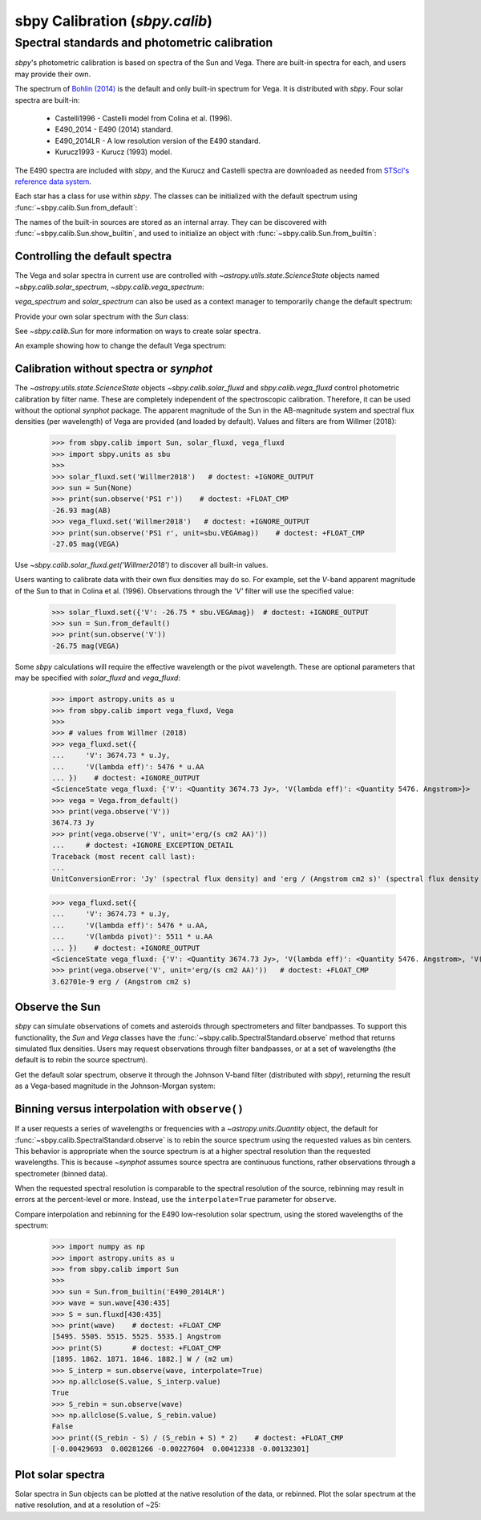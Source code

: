 .. _sbpy_calib:

sbpy Calibration (`sbpy.calib`)
===============================

Spectral standards and photometric calibration
----------------------------------------------
`sbpy`'s photometric calibration is based on spectra of the Sun and Vega.  There are built-in spectra for each, and users may provide their own.

The spectrum of `Bohlin (2014) <https://dx.doi.org/10.1088/0004-6256/147/6/127>`_ is the default and only built-in spectrum for Vega.  It is distributed with `sbpy`.  Four solar spectra are built-in:

  * Castelli1996 - Castelli model from Colina et al. (1996).
  * E490_2014 - E490 (2014) standard.
  * E490_2014LR - A low resolution version of the E490 standard.
  * Kurucz1993 - Kurucz (1993) model.

The E490 spectra are included with `sbpy`, and the Kurucz and Castelli spectra are downloaded as needed from `STScI's reference data system <http://www.stsci.edu/hst/observatory/crds/astronomical_catalogs.html>`_.

Each star has a class for use within `sbpy`.  The classes can be initialized with the default spectrum using :func:`~sbpy.calib.Sun.from_default`:

.. doctest-requires:: synphot

  >>> from sbpy.calib import Sun
  >>> sun = Sun.from_default()
  >>> print(sun)
  <Sun: E490-00a (2014) reference solar spectrum (Table 3)>

The names of the built-in sources are stored as an internal array.  They can be discovered with :func:`~sbpy.calib.Sun.show_builtin`, and used to initialize an object with :func:`~sbpy.calib.Sun.from_builtin`:

.. doctest-requires:: synphot

  >>> from sbpy.calib import Sun
  >>> Sun.show_builtin()
      name                                description
  ------------ -----------------------------------------------------------------
  Castelli1996      Castelli model, scaled and presented by Colina et al. (1996)
     E490_2014                E490-00a (2014) reference solar spectrum (Table 3)
   E490_2014LR E490-00a (2014) low resolution reference solar spectrum (Table 4)
    Kurucz1993               Kurucz (1993) model, scaled by Colina et al. (1996)
  >>> sun = Sun.from_builtin('E490_2014LR')
  >>> print(sun)
  <Sun: E490-00a (2014) low resolution reference solar spectrum (Table 4)>

Controlling the default spectra
^^^^^^^^^^^^^^^^^^^^^^^^^^^^^^^

The Vega and solar spectra in current use are controlled with `~astropy.utils.state.ScienceState` objects named `~sbpy.calib.solar_spectrum`,  `~sbpy.calib.vega_spectrum`:

.. doctest-requires:: synphot

  >>> from sbpy.calib import Sun, solar_spectrum
  >>> solar_spectrum.set('E490_2014LR')
  <ScienceState solar_spectrum: <Sun: E490-00a (2014) low resolution reference solar spectrum (Table 4)>>
  >>> # E490 low-resolution spectrum in effect for all of sbpy
  >>> sun = Sun.from_default()
  >>> print(sun)
  <Sun: E490-00a (2014) low resolution reference solar spectrum (Table 4)>

`vega_spectrum` and `solar_spectrum` can also be used as a context manager to temporarily change the default spectrum:

.. doctest-requires:: synphot

  >>> from sbpy.calib import Sun, solar_spectrum
  >>> solar_spectrum.set('E490_2014')  # E490 in effect
  <ScienceState solar_spectrum: <Sun: E490-00a (2014) reference solar spectrum (Table 3)>>
  >>> with solar_spectrum.set('E490_2014LR'):
  ...   # E490 low-res in effect
  ...   print(Sun.from_default())
  <Sun: E490-00a (2014) low resolution reference solar spectrum (Table 4)>
  >>> # Back to module default.
  >>> print(Sun.from_default())
  <Sun: E490-00a (2014) reference solar spectrum (Table 3)>

Provide your own solar spectrum with the `Sun` class:

.. doctest-requires:: synphot

  >>> from sbpy.calib import Sun, solar_spectrum
  >>> with solar_spectrum.set(Sun.from_file('sun.txt')):  # doctest: +SKIP
  ...   # sun.txt in effect

See `~sbpy.calib.Sun` for more information on ways to create solar spectra.

An example showing how to change the default Vega spectrum:

.. doctest-requires:: synphot

  >>> from sbpy.calib import Vega, vega_spectrum
  >>> print(Vega.from_default())     # doctest: +SKIP
  <Vega: Dust-free template spectrum of Bohlin 2014>
  >>> with vega_spectrum.set(Vega.from_file('vega.txt')):  # doctest: +SKIP
  ...   # vega.txt in effect


Calibration without spectra or `synphot`
^^^^^^^^^^^^^^^^^^^^^^^^^^^^^^^^^^^^^^^^

The `~astropy.utils.state.ScienceState` objects `~sbpy.calib.solar_fluxd` and `sbpy.calib.vega_fluxd` control photometric calibration by filter name.  These are completely independent of the spectroscopic calibration.  Therefore, it can be used without the optional `synphot` package.  The apparent magnitude of the Sun in the AB-magnitude system and spectral flux densities (per wavelength) of Vega are provided (and loaded by default).  Values and filters are from Willmer (2018):

  >>> from sbpy.calib import Sun, solar_fluxd, vega_fluxd
  >>> import sbpy.units as sbu
  >>>
  >>> solar_fluxd.set('Willmer2018')   # doctest: +IGNORE_OUTPUT
  >>> sun = Sun(None)
  >>> print(sun.observe('PS1 r'))    # doctest: +FLOAT_CMP
  -26.93 mag(AB)
  >>> vega_fluxd.set('Willmer2018')   # doctest: +IGNORE_OUTPUT
  >>> print(sun.observe('PS1 r', unit=sbu.VEGAmag))    # doctest: +FLOAT_CMP
  -27.05 mag(VEGA)

Use `~sbpy.calib.solar_fluxd.get('Willmer2018')` to discover all built-in values.

Users wanting to calibrate data with their own flux densities may do so.  For example, set the *V*-band apparent magnitude of the Sun to that in Colina et al. (1996).  Observations through the `'V'` filter will use the specified value:

  >>> solar_fluxd.set({'V': -26.75 * sbu.VEGAmag})  # doctest: +IGNORE_OUTPUT
  >>> sun = Sun.from_default()
  >>> print(sun.observe('V'))
  -26.75 mag(VEGA)

Some `sbpy` calculations will require the effective wavelength or the pivot wavelength.  These are optional parameters that may be specified with `solar_fluxd` and `vega_fluxd`:

  >>> import astropy.units as u
  >>> from sbpy.calib import vega_fluxd, Vega
  >>>
  >>> # values from Willmer (2018)
  >>> vega_fluxd.set({
  ...     'V': 3674.73 * u.Jy,
  ...     'V(lambda eff)': 5476 * u.AA
  ... })    # doctest: +IGNORE_OUTPUT
  <ScienceState vega_fluxd: {'V': <Quantity 3674.73 Jy>, 'V(lambda eff)': <Quantity 5476. Angstrom>}>
  >>> vega = Vega.from_default()
  >>> print(vega.observe('V'))
  3674.73 Jy
  >>> print(vega.observe('V', unit='erg/(s cm2 AA)'))
  ...     # doctest: +IGNORE_EXCEPTION_DETAIL
  Traceback (most recent call last):
  ...
  UnitConversionError: 'Jy' (spectral flux density) and 'erg / (Angstrom cm2 s)' (spectral flux density wav) are not convertible  Is "V(lambda pivot)" required and was it provided?
  
  >>> vega_fluxd.set({
  ...     'V': 3674.73 * u.Jy,
  ...     'V(lambda eff)': 5476 * u.AA,
  ...     'V(lambda pivot)': 5511 * u.AA
  ... })    # doctest: +IGNORE_OUTPUT
  <ScienceState vega_fluxd: {'V': <Quantity 3674.73 Jy>, 'V(lambda eff)': <Quantity 5476. Angstrom>, 'V(lambda pivot)': <Quantity 5511. Angstrom>}>
  >>> print(vega.observe('V', unit='erg/(s cm2 AA)'))   # doctest: +FLOAT_CMP
  3.62701e-9 erg / (Angstrom cm2 s)

Observe the Sun
^^^^^^^^^^^^^^^

`sbpy` can simulate observations of comets and asteroids through spectrometers and filter bandpasses.  To support this functionality, the `Sun` and `Vega` classes have the :func:`~sbpy.calib.SpectralStandard.observe` method that returns simulated flux densities.  Users may request observations through filter bandpasses, or at a set of wavelengths (the default is to rebin the source spectrum).

Get the default solar spectrum, observe it through the Johnson V-band filter (distributed with `sbpy`), returning the result as a Vega-based magnitude in the Johnson-Morgan system:

.. doctest-requires:: synphot

  >>> from sbpy.calib import Sun
  >>> from sbpy.utils import get_bandpass
  >>> from sbpy.units import JMmag
  >>>
  >>> sun = Sun.from_default()
  >>> bp = get_bandpass('Johnson V')
  >>> fluxd = sun.observe(bp, unit=JMmag)
  >>> print(fluxd)    # doctest: +FLOAT_CMP
  -26.744715028702647 mag(JM)


Binning versus interpolation with ``observe()``
^^^^^^^^^^^^^^^^^^^^^^^^^^^^^^^^^^^^^^^^^^^^^^^

If a user requests a series of wavelengths or frequencies with a `~astropy.units.Quantity` object, the default for :func:`~sbpy.calib.SpectralStandard.observe` is to rebin the source spectrum using the requested values as bin centers.  This behavior is appropriate when the source spectrum is at a higher spectral resolution than the requested wavelengths.  This is because `~synphot` assumes source spectra are continuous functions, rather observations through a spectrometer (binned data).

When the requested spectral resolution is comparable to the spectral resolution of the source, rebinning may result in errors at the percent-level or more.  Instead, use the ``interpolate=True`` parameter for ``observe``.

Compare interpolation and rebinning for the E490 low-resolution solar spectrum, using the stored wavelengths of the spectrum:

  >>> import numpy as np
  >>> import astropy.units as u
  >>> from sbpy.calib import Sun
  >>> 
  >>> sun = Sun.from_builtin('E490_2014LR')
  >>> wave = sun.wave[430:435]
  >>> S = sun.fluxd[430:435]
  >>> print(wave)    # doctest: +FLOAT_CMP
  [5495. 5505. 5515. 5525. 5535.] Angstrom
  >>> print(S)       # doctest: +FLOAT_CMP
  [1895. 1862. 1871. 1846. 1882.] W / (m2 um)
  >>> S_interp = sun.observe(wave, interpolate=True)
  >>> np.allclose(S.value, S_interp.value)
  True
  >>> S_rebin = sun.observe(wave)
  >>> np.allclose(S.value, S_rebin.value)
  False
  >>> print((S_rebin - S) / (S_rebin + S) * 2)    # doctest: +FLOAT_CMP
  [-0.00429693  0.00281266 -0.00227604  0.00412338 -0.00132301]


Plot solar spectra
^^^^^^^^^^^^^^^^^^

Solar spectra in Sun objects can be plotted at the native resolution of the data, or rebinned. Plot the solar spectrum at the native resolution, and at a resolution of ~25:

.. doctest-skip::

  >>> import astropy.units as u
  >>> import numpy as np
  >>> import matplotlib.pyplot as plt
  >>> from sbpy.calib import Sun
  >>> # Create an array of wavelengths at R~25
  >>> wrange = 0.3, 0.8  # wavelength range
  >>> d = 1 + 1 / 25
  >>> n = int(np.ceil(np.log(wrange[1] / wrange[0]) / np.log(d)))
  >>> wave_binned = wrange[0] * d**np.arange(n) * u.um
  >>> # Get the default solar spectrum, and rebin it
  >>> sun = Sun.from_default()
  >>> fluxd_binned = sun.observe(wave_binned, unit='W / (m2 um)')
  >>> # Plot
  >>> plt.plot(sun.wave.to('um'), sun.fluxd.to('W/(m2 um)'),
  ...          ls='steps-mid', color='#1f77b4', label='Native resolution')
  >>> plt.plot(wave_binned, fluxd_binned, ls='steps-mid',
  ...          color='#ff7f0e', label='R~25')
  >>> plt.setp(plt.gca(), xlim=wrange, xlabel='Wavelength (μm)',
  ...          ylabel='Flux density (W/(m2 μm)')
  >>> plt.legend()
  >>> plt.tight_layout()

.. plot::

  import astropy.units as u
  import numpy as np
  import matplotlib.pyplot as plt
  from sbpy.calib import Sun
  wrange = 0.3, 0.8  # wavelength range
  d = 1 + 1 / 25
  n = int(np.ceil(np.log(wrange[1] / wrange[0]) / np.log(d)))
  wave_binned = wrange[0] * d**np.arange(n) * u.um
  sun = Sun.from_default()
  fluxd_binned = sun.observe(wave_binned, unit='W / (m2 um)')
  plt.plot(sun.wave.to('um'), sun.fluxd.to('W/(m2 um)'), ls='steps-mid', color='#1f77b4', label='Native resolution')
  plt.plot(wave_binned, fluxd_binned, ls='steps-mid', color='#ff7f0e', label='R~25')
  plt.setp(plt.gca(), xlim=wrange, xlabel='Wavelength (μm)', ylabel='Flux density (W/(m2 μm)')
  plt.legend()
  plt.tight_layout()
